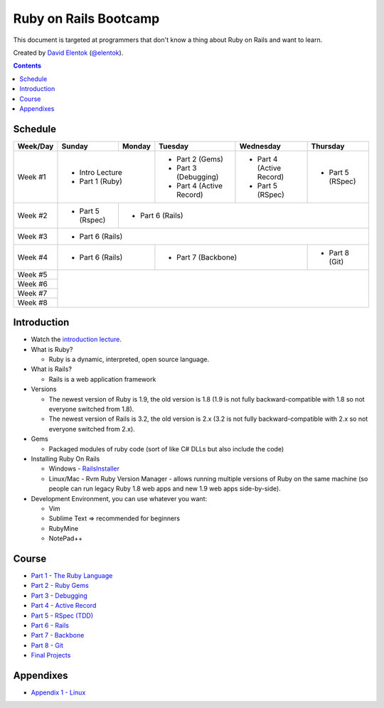 .. class:: index-page

===========================
Ruby on Rails Bootcamp
===========================

This document is targeted at programmers that don't know a thing about Ruby on Rails 
and want to learn.

.. class:: credits

Created by `David Elentok <http://elentok.com>`_ (`@elentok <https://twitter.com/#!/elentok>`_).

.. contents::

Schedule
========

+----------+-----------------+----------------+----------------------+-------------------+------------------+
| Week/Day |      Sunday     |     Monday     |     Tuesday          |     Wednesday     |     Thursday     |
+==========+=================+================+======================+===================+==================+
| Week #1  | * Intro Lecture                  | * Part 2 (Gems)      | * Part 4          | * Part 5         |
|          | * Part 1 (Ruby)                  | * Part 3 (Debugging) |   (Active Record) |   (RSpec)        |
|          |                                  | * Part 4             | * Part 5          |                  |
|          |                                  |   (Active Record)    |   (RSpec)         |                  |
+----------+-----------------+----------------+----------------------+-------------------+------------------+
| Week #2  | * Part 5 (Rspec)| * Part 6 (Rails)                                                             |
|          |                 |                                                                              |
+----------+-----------------+----------------+----------------------+-------------------+------------------+
| Week #3  | * Part 6 (Rails)                                                                               |
|          |                                                                                                |
+----------+-----------------+----------------+----------------------+-------------------+------------------+
| Week #4  | * Part 6 (Rails)                 | * Part 7 (Backbone)                      | * Part 8 (Git)   |
|          |                                  |                                          |                  |
+----------+-----------------+----------------+----------------------+-------------------+------------------+
| Week #5  |                                                                                                |
|          |                                                                                                |
+----------+                                                                                                +
| Week #6  |                                                                                                |
|          |                                                                                                |
+----------+                                                                                                +
| Week #7  |                                                                                                |
|          |                                                                                                |
+----------+                                                                                                +
| Week #8  |                                                                                                |
|          |                                                                                                |
+----------+-----------------+----------------+----------------------+-------------------+------------------+

Introduction
============

* Watch the `introduction lecture <parts/intro.html>`_.

* What is Ruby? 

  * Ruby is a dynamic, interpreted, open source language.

* What is Rails?

  * Rails is a web application framework

* Versions

  * The newest version of Ruby is 1.9, the old version is 1.8 
    (1.9 is not fully backward-compatible with 1.8 so not everyone switched from 1.8).
  * The newest version of Rails is 3.2, the old version is 2.x
    (3.2 is not fully backward-compatible with 2.x so not everyone switched from 2.x).

* Gems

  * Packaged modules of ruby code (sort of like C# DLLs but also include the code)

* Installing Ruby On Rails

  * Windows - `RailsInstaller <http://railsinstaller.org/>`_
  * Linux/Mac - Rvm
    Ruby Version Manager - allows running multiple versions of Ruby on the same machine
    (so people can run legacy Ruby 1.8 web apps and new 1.9 web apps side-by-side).

* Development Environment, you can use whatever you want:

  * Vim
  * Sublime Text => recommended for beginners
  * RubyMine
  * NotePad++

Course
========

* `Part 1 - The Ruby Language <parts/part1.html>`_
* `Part 2 - Ruby Gems <parts/part2.html>`_
* `Part 3 - Debugging <parts/part3.html>`_
* `Part 4 - Active Record <parts/part4.html>`_
* `Part 5 - RSpec (TDD) <parts/part5.html>`_
* `Part 6 - Rails <parts/part6.html>`_
* `Part 7 - Backbone <parts/part7.html>`_
* `Part 8 - Git <parts/part8.html>`_
* `Final Projects <parts/final-projects.html>`_

Appendixes
===========

* `Appendix 1 - Linux <parts/appendix1.html>`_
